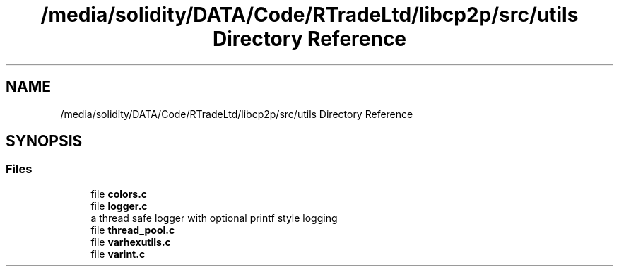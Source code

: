 .TH "/media/solidity/DATA/Code/RTradeLtd/libcp2p/src/utils Directory Reference" 3 "Thu Jul 23 2020" "libcp2p" \" -*- nroff -*-
.ad l
.nh
.SH NAME
/media/solidity/DATA/Code/RTradeLtd/libcp2p/src/utils Directory Reference
.SH SYNOPSIS
.br
.PP
.SS "Files"

.in +1c
.ti -1c
.RI "file \fBcolors\&.c\fP"
.br
.ti -1c
.RI "file \fBlogger\&.c\fP"
.br
.RI "a thread safe logger with optional printf style logging "
.ti -1c
.RI "file \fBthread_pool\&.c\fP"
.br
.ti -1c
.RI "file \fBvarhexutils\&.c\fP"
.br
.ti -1c
.RI "file \fBvarint\&.c\fP"
.br
.in -1c
